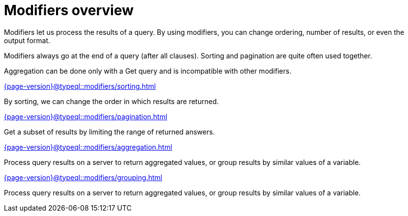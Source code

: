 = Modifiers overview
:page-no-toc: 1
:page-aliases: {page-version}@typeql::modifiers/overview.adoc

[#_blank_heading]
== {blank}

Modifiers let us process the results of a query.
By using modifiers, you can change ordering, number of results, or even the output format.

Modifiers always go at the end of a query (after all clauses).
Sorting and pagination are quite often used together.

Aggregation can be done only with a Get query and is incompatible with other modifiers.

[cols-2]
--
.xref:{page-version}@typeql::modifiers/sorting.adoc[]
[.clickable]
****
By sorting, we can change the order in which results are returned.
****

.xref:{page-version}@typeql::modifiers/pagination.adoc[]
[.clickable]
****
Get a subset of results by limiting the range of returned answers.
****

.xref:{page-version}@typeql::modifiers/aggregation.adoc[]
[.clickable]
****
Process query results on a server to return aggregated values, or group results by similar values of a variable.
****

.xref:{page-version}@typeql::modifiers/grouping.adoc[]
[.clickable]
****
Process query results on a server to return aggregated values, or group results by similar values of a variable.
****
--

